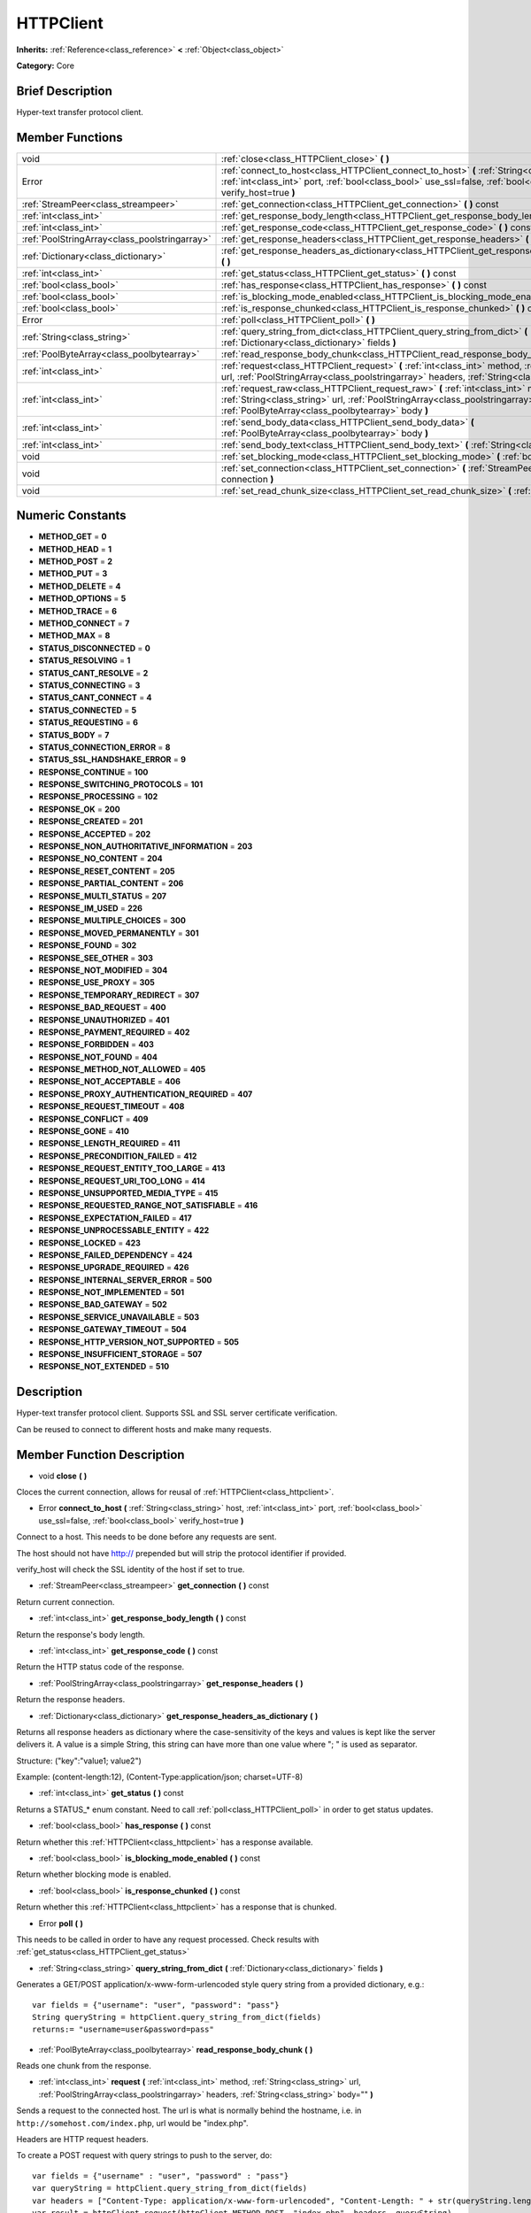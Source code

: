 .. Generated automatically by doc/tools/makerst.py in Godot's source tree.
.. DO NOT EDIT THIS FILE, but the doc/base/classes.xml source instead.

.. _class_HTTPClient:

HTTPClient
==========

**Inherits:** :ref:`Reference<class_reference>` **<** :ref:`Object<class_object>`

**Category:** Core

Brief Description
-----------------

Hyper-text transfer protocol client.

Member Functions
----------------

+------------------------------------------------+-------------------------------------------------------------------------------------------------------------------------------------------------------------------------------------------------------------------------------------+
| void                                           | :ref:`close<class_HTTPClient_close>`  **(** **)**                                                                                                                                                                                   |
+------------------------------------------------+-------------------------------------------------------------------------------------------------------------------------------------------------------------------------------------------------------------------------------------+
| Error                                          | :ref:`connect_to_host<class_HTTPClient_connect_to_host>`  **(** :ref:`String<class_string>` host, :ref:`int<class_int>` port, :ref:`bool<class_bool>` use_ssl=false, :ref:`bool<class_bool>` verify_host=true  **)**                |
+------------------------------------------------+-------------------------------------------------------------------------------------------------------------------------------------------------------------------------------------------------------------------------------------+
| :ref:`StreamPeer<class_streampeer>`            | :ref:`get_connection<class_HTTPClient_get_connection>`  **(** **)** const                                                                                                                                                           |
+------------------------------------------------+-------------------------------------------------------------------------------------------------------------------------------------------------------------------------------------------------------------------------------------+
| :ref:`int<class_int>`                          | :ref:`get_response_body_length<class_HTTPClient_get_response_body_length>`  **(** **)** const                                                                                                                                       |
+------------------------------------------------+-------------------------------------------------------------------------------------------------------------------------------------------------------------------------------------------------------------------------------------+
| :ref:`int<class_int>`                          | :ref:`get_response_code<class_HTTPClient_get_response_code>`  **(** **)** const                                                                                                                                                     |
+------------------------------------------------+-------------------------------------------------------------------------------------------------------------------------------------------------------------------------------------------------------------------------------------+
| :ref:`PoolStringArray<class_poolstringarray>`  | :ref:`get_response_headers<class_HTTPClient_get_response_headers>`  **(** **)**                                                                                                                                                     |
+------------------------------------------------+-------------------------------------------------------------------------------------------------------------------------------------------------------------------------------------------------------------------------------------+
| :ref:`Dictionary<class_dictionary>`            | :ref:`get_response_headers_as_dictionary<class_HTTPClient_get_response_headers_as_dictionary>`  **(** **)**                                                                                                                         |
+------------------------------------------------+-------------------------------------------------------------------------------------------------------------------------------------------------------------------------------------------------------------------------------------+
| :ref:`int<class_int>`                          | :ref:`get_status<class_HTTPClient_get_status>`  **(** **)** const                                                                                                                                                                   |
+------------------------------------------------+-------------------------------------------------------------------------------------------------------------------------------------------------------------------------------------------------------------------------------------+
| :ref:`bool<class_bool>`                        | :ref:`has_response<class_HTTPClient_has_response>`  **(** **)** const                                                                                                                                                               |
+------------------------------------------------+-------------------------------------------------------------------------------------------------------------------------------------------------------------------------------------------------------------------------------------+
| :ref:`bool<class_bool>`                        | :ref:`is_blocking_mode_enabled<class_HTTPClient_is_blocking_mode_enabled>`  **(** **)** const                                                                                                                                       |
+------------------------------------------------+-------------------------------------------------------------------------------------------------------------------------------------------------------------------------------------------------------------------------------------+
| :ref:`bool<class_bool>`                        | :ref:`is_response_chunked<class_HTTPClient_is_response_chunked>`  **(** **)** const                                                                                                                                                 |
+------------------------------------------------+-------------------------------------------------------------------------------------------------------------------------------------------------------------------------------------------------------------------------------------+
| Error                                          | :ref:`poll<class_HTTPClient_poll>`  **(** **)**                                                                                                                                                                                     |
+------------------------------------------------+-------------------------------------------------------------------------------------------------------------------------------------------------------------------------------------------------------------------------------------+
| :ref:`String<class_string>`                    | :ref:`query_string_from_dict<class_HTTPClient_query_string_from_dict>`  **(** :ref:`Dictionary<class_dictionary>` fields  **)**                                                                                                     |
+------------------------------------------------+-------------------------------------------------------------------------------------------------------------------------------------------------------------------------------------------------------------------------------------+
| :ref:`PoolByteArray<class_poolbytearray>`      | :ref:`read_response_body_chunk<class_HTTPClient_read_response_body_chunk>`  **(** **)**                                                                                                                                             |
+------------------------------------------------+-------------------------------------------------------------------------------------------------------------------------------------------------------------------------------------------------------------------------------------+
| :ref:`int<class_int>`                          | :ref:`request<class_HTTPClient_request>`  **(** :ref:`int<class_int>` method, :ref:`String<class_string>` url, :ref:`PoolStringArray<class_poolstringarray>` headers, :ref:`String<class_string>` body=""  **)**                    |
+------------------------------------------------+-------------------------------------------------------------------------------------------------------------------------------------------------------------------------------------------------------------------------------------+
| :ref:`int<class_int>`                          | :ref:`request_raw<class_HTTPClient_request_raw>`  **(** :ref:`int<class_int>` method, :ref:`String<class_string>` url, :ref:`PoolStringArray<class_poolstringarray>` headers, :ref:`PoolByteArray<class_poolbytearray>` body  **)** |
+------------------------------------------------+-------------------------------------------------------------------------------------------------------------------------------------------------------------------------------------------------------------------------------------+
| :ref:`int<class_int>`                          | :ref:`send_body_data<class_HTTPClient_send_body_data>`  **(** :ref:`PoolByteArray<class_poolbytearray>` body  **)**                                                                                                                 |
+------------------------------------------------+-------------------------------------------------------------------------------------------------------------------------------------------------------------------------------------------------------------------------------------+
| :ref:`int<class_int>`                          | :ref:`send_body_text<class_HTTPClient_send_body_text>`  **(** :ref:`String<class_string>` body  **)**                                                                                                                               |
+------------------------------------------------+-------------------------------------------------------------------------------------------------------------------------------------------------------------------------------------------------------------------------------------+
| void                                           | :ref:`set_blocking_mode<class_HTTPClient_set_blocking_mode>`  **(** :ref:`bool<class_bool>` enabled  **)**                                                                                                                          |
+------------------------------------------------+-------------------------------------------------------------------------------------------------------------------------------------------------------------------------------------------------------------------------------------+
| void                                           | :ref:`set_connection<class_HTTPClient_set_connection>`  **(** :ref:`StreamPeer<class_streampeer>` connection  **)**                                                                                                                 |
+------------------------------------------------+-------------------------------------------------------------------------------------------------------------------------------------------------------------------------------------------------------------------------------------+
| void                                           | :ref:`set_read_chunk_size<class_HTTPClient_set_read_chunk_size>`  **(** :ref:`int<class_int>` bytes  **)**                                                                                                                          |
+------------------------------------------------+-------------------------------------------------------------------------------------------------------------------------------------------------------------------------------------------------------------------------------------+

Numeric Constants
-----------------

- **METHOD_GET** = **0**
- **METHOD_HEAD** = **1**
- **METHOD_POST** = **2**
- **METHOD_PUT** = **3**
- **METHOD_DELETE** = **4**
- **METHOD_OPTIONS** = **5**
- **METHOD_TRACE** = **6**
- **METHOD_CONNECT** = **7**
- **METHOD_MAX** = **8**
- **STATUS_DISCONNECTED** = **0**
- **STATUS_RESOLVING** = **1**
- **STATUS_CANT_RESOLVE** = **2**
- **STATUS_CONNECTING** = **3**
- **STATUS_CANT_CONNECT** = **4**
- **STATUS_CONNECTED** = **5**
- **STATUS_REQUESTING** = **6**
- **STATUS_BODY** = **7**
- **STATUS_CONNECTION_ERROR** = **8**
- **STATUS_SSL_HANDSHAKE_ERROR** = **9**
- **RESPONSE_CONTINUE** = **100**
- **RESPONSE_SWITCHING_PROTOCOLS** = **101**
- **RESPONSE_PROCESSING** = **102**
- **RESPONSE_OK** = **200**
- **RESPONSE_CREATED** = **201**
- **RESPONSE_ACCEPTED** = **202**
- **RESPONSE_NON_AUTHORITATIVE_INFORMATION** = **203**
- **RESPONSE_NO_CONTENT** = **204**
- **RESPONSE_RESET_CONTENT** = **205**
- **RESPONSE_PARTIAL_CONTENT** = **206**
- **RESPONSE_MULTI_STATUS** = **207**
- **RESPONSE_IM_USED** = **226**
- **RESPONSE_MULTIPLE_CHOICES** = **300**
- **RESPONSE_MOVED_PERMANENTLY** = **301**
- **RESPONSE_FOUND** = **302**
- **RESPONSE_SEE_OTHER** = **303**
- **RESPONSE_NOT_MODIFIED** = **304**
- **RESPONSE_USE_PROXY** = **305**
- **RESPONSE_TEMPORARY_REDIRECT** = **307**
- **RESPONSE_BAD_REQUEST** = **400**
- **RESPONSE_UNAUTHORIZED** = **401**
- **RESPONSE_PAYMENT_REQUIRED** = **402**
- **RESPONSE_FORBIDDEN** = **403**
- **RESPONSE_NOT_FOUND** = **404**
- **RESPONSE_METHOD_NOT_ALLOWED** = **405**
- **RESPONSE_NOT_ACCEPTABLE** = **406**
- **RESPONSE_PROXY_AUTHENTICATION_REQUIRED** = **407**
- **RESPONSE_REQUEST_TIMEOUT** = **408**
- **RESPONSE_CONFLICT** = **409**
- **RESPONSE_GONE** = **410**
- **RESPONSE_LENGTH_REQUIRED** = **411**
- **RESPONSE_PRECONDITION_FAILED** = **412**
- **RESPONSE_REQUEST_ENTITY_TOO_LARGE** = **413**
- **RESPONSE_REQUEST_URI_TOO_LONG** = **414**
- **RESPONSE_UNSUPPORTED_MEDIA_TYPE** = **415**
- **RESPONSE_REQUESTED_RANGE_NOT_SATISFIABLE** = **416**
- **RESPONSE_EXPECTATION_FAILED** = **417**
- **RESPONSE_UNPROCESSABLE_ENTITY** = **422**
- **RESPONSE_LOCKED** = **423**
- **RESPONSE_FAILED_DEPENDENCY** = **424**
- **RESPONSE_UPGRADE_REQUIRED** = **426**
- **RESPONSE_INTERNAL_SERVER_ERROR** = **500**
- **RESPONSE_NOT_IMPLEMENTED** = **501**
- **RESPONSE_BAD_GATEWAY** = **502**
- **RESPONSE_SERVICE_UNAVAILABLE** = **503**
- **RESPONSE_GATEWAY_TIMEOUT** = **504**
- **RESPONSE_HTTP_VERSION_NOT_SUPPORTED** = **505**
- **RESPONSE_INSUFFICIENT_STORAGE** = **507**
- **RESPONSE_NOT_EXTENDED** = **510**

Description
-----------

Hyper-text transfer protocol client. Supports SSL and SSL server certificate verification.

Can be reused to connect to different hosts and make many requests.

Member Function Description
---------------------------

.. _class_HTTPClient_close:

- void  **close**  **(** **)**

Cloces the current connection, allows for reusal of :ref:`HTTPClient<class_httpclient>`.

.. _class_HTTPClient_connect_to_host:

- Error  **connect_to_host**  **(** :ref:`String<class_string>` host, :ref:`int<class_int>` port, :ref:`bool<class_bool>` use_ssl=false, :ref:`bool<class_bool>` verify_host=true  **)**

Connect to a host. This needs to be done before any requests are sent.

The host should not have http:// prepended but will strip the protocol identifier if provided.

verify_host will check the SSL identity of the host if set to true.

.. _class_HTTPClient_get_connection:

- :ref:`StreamPeer<class_streampeer>`  **get_connection**  **(** **)** const

Return current connection.

.. _class_HTTPClient_get_response_body_length:

- :ref:`int<class_int>`  **get_response_body_length**  **(** **)** const

Return the response's body length.

.. _class_HTTPClient_get_response_code:

- :ref:`int<class_int>`  **get_response_code**  **(** **)** const

Return the HTTP status code of the response.

.. _class_HTTPClient_get_response_headers:

- :ref:`PoolStringArray<class_poolstringarray>`  **get_response_headers**  **(** **)**

Return the response headers.

.. _class_HTTPClient_get_response_headers_as_dictionary:

- :ref:`Dictionary<class_dictionary>`  **get_response_headers_as_dictionary**  **(** **)**

Returns all response headers as dictionary where the case-sensitivity of the keys and values is kept like the server delivers it. A value is a simple String, this string can have more than one value where "; " is used as separator.

Structure: ("key":"value1; value2")

Example: (content-length:12), (Content-Type:application/json; charset=UTF-8)

.. _class_HTTPClient_get_status:

- :ref:`int<class_int>`  **get_status**  **(** **)** const

Returns a STATUS\_\* enum constant. Need to call :ref:`poll<class_HTTPClient_poll>` in order to get status updates.

.. _class_HTTPClient_has_response:

- :ref:`bool<class_bool>`  **has_response**  **(** **)** const

Return whether this :ref:`HTTPClient<class_httpclient>` has a response available.

.. _class_HTTPClient_is_blocking_mode_enabled:

- :ref:`bool<class_bool>`  **is_blocking_mode_enabled**  **(** **)** const

Return whether blocking mode is enabled.

.. _class_HTTPClient_is_response_chunked:

- :ref:`bool<class_bool>`  **is_response_chunked**  **(** **)** const

Return whether this :ref:`HTTPClient<class_httpclient>` has a response that is chunked.

.. _class_HTTPClient_poll:

- Error  **poll**  **(** **)**

This needs to be called in order to have any request processed. Check results with :ref:`get_status<class_HTTPClient_get_status>`

.. _class_HTTPClient_query_string_from_dict:

- :ref:`String<class_string>`  **query_string_from_dict**  **(** :ref:`Dictionary<class_dictionary>` fields  **)**

Generates a GET/POST application/x-www-form-urlencoded style query string from a provided dictionary, e.g.:

::

    var fields = {"username": "user", "password": "pass"}
    String queryString = httpClient.query_string_from_dict(fields)
    returns:= "username=user&password=pass"

.. _class_HTTPClient_read_response_body_chunk:

- :ref:`PoolByteArray<class_poolbytearray>`  **read_response_body_chunk**  **(** **)**

Reads one chunk from the response.

.. _class_HTTPClient_request:

- :ref:`int<class_int>`  **request**  **(** :ref:`int<class_int>` method, :ref:`String<class_string>` url, :ref:`PoolStringArray<class_poolstringarray>` headers, :ref:`String<class_string>` body=""  **)**

Sends a request to the connected host. The url is what is normally behind the hostname, i.e. in ``http://somehost.com/index.php``, url would be "index.php".

Headers are HTTP request headers.

To create a POST request with query strings to push to the server, do:

::

    var fields = {"username" : "user", "password" : "pass"}
    var queryString = httpClient.query_string_from_dict(fields)
    var headers = ["Content-Type: application/x-www-form-urlencoded", "Content-Length: " + str(queryString.length())]
    var result = httpClient.request(httpClient.METHOD_POST, "index.php", headers, queryString)

.. _class_HTTPClient_request_raw:

- :ref:`int<class_int>`  **request_raw**  **(** :ref:`int<class_int>` method, :ref:`String<class_string>` url, :ref:`PoolStringArray<class_poolstringarray>` headers, :ref:`PoolByteArray<class_poolbytearray>` body  **)**

Sends a raw request to the connected host. The url is what is normally behind the hostname, i.e. in ``http://somehost.com/index.php``, url would be "index.php".

Headers are HTTP request headers.

Sends body raw, as a byte array, does not encode it in any way.

.. _class_HTTPClient_send_body_data:

- :ref:`int<class_int>`  **send_body_data**  **(** :ref:`PoolByteArray<class_poolbytearray>` body  **)**

Stub function

.. _class_HTTPClient_send_body_text:

- :ref:`int<class_int>`  **send_body_text**  **(** :ref:`String<class_string>` body  **)**

Stub function

.. _class_HTTPClient_set_blocking_mode:

- void  **set_blocking_mode**  **(** :ref:`bool<class_bool>` enabled  **)**

If set to true, execution will block until all data is read from the response.

.. _class_HTTPClient_set_connection:

- void  **set_connection**  **(** :ref:`StreamPeer<class_streampeer>` connection  **)**

Set connection to use, for this client.

.. _class_HTTPClient_set_read_chunk_size:

- void  **set_read_chunk_size**  **(** :ref:`int<class_int>` bytes  **)**

Sets the size of the buffer used and maximum bytes to read per iteration. see :ref:`read_response_body_chunk<class_HTTPClient_read_response_body_chunk>`


